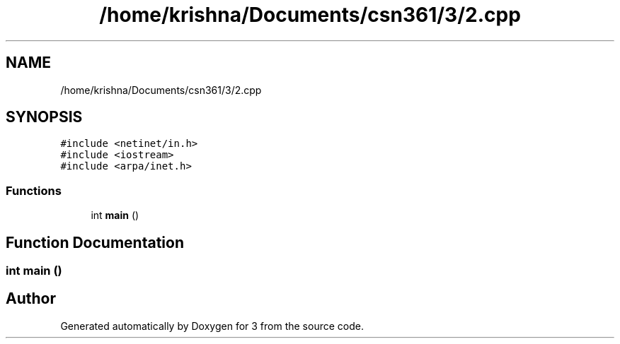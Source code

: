 .TH "/home/krishna/Documents/csn361/3/2.cpp" 3 "Thu Aug 22 2019" "3" \" -*- nroff -*-
.ad l
.nh
.SH NAME
/home/krishna/Documents/csn361/3/2.cpp
.SH SYNOPSIS
.br
.PP
\fC#include <netinet/in\&.h>\fP
.br
\fC#include <iostream>\fP
.br
\fC#include <arpa/inet\&.h>\fP
.br

.SS "Functions"

.in +1c
.ti -1c
.RI "int \fBmain\fP ()"
.br
.in -1c
.SH "Function Documentation"
.PP 
.SS "int main ()"

.SH "Author"
.PP 
Generated automatically by Doxygen for 3 from the source code\&.
